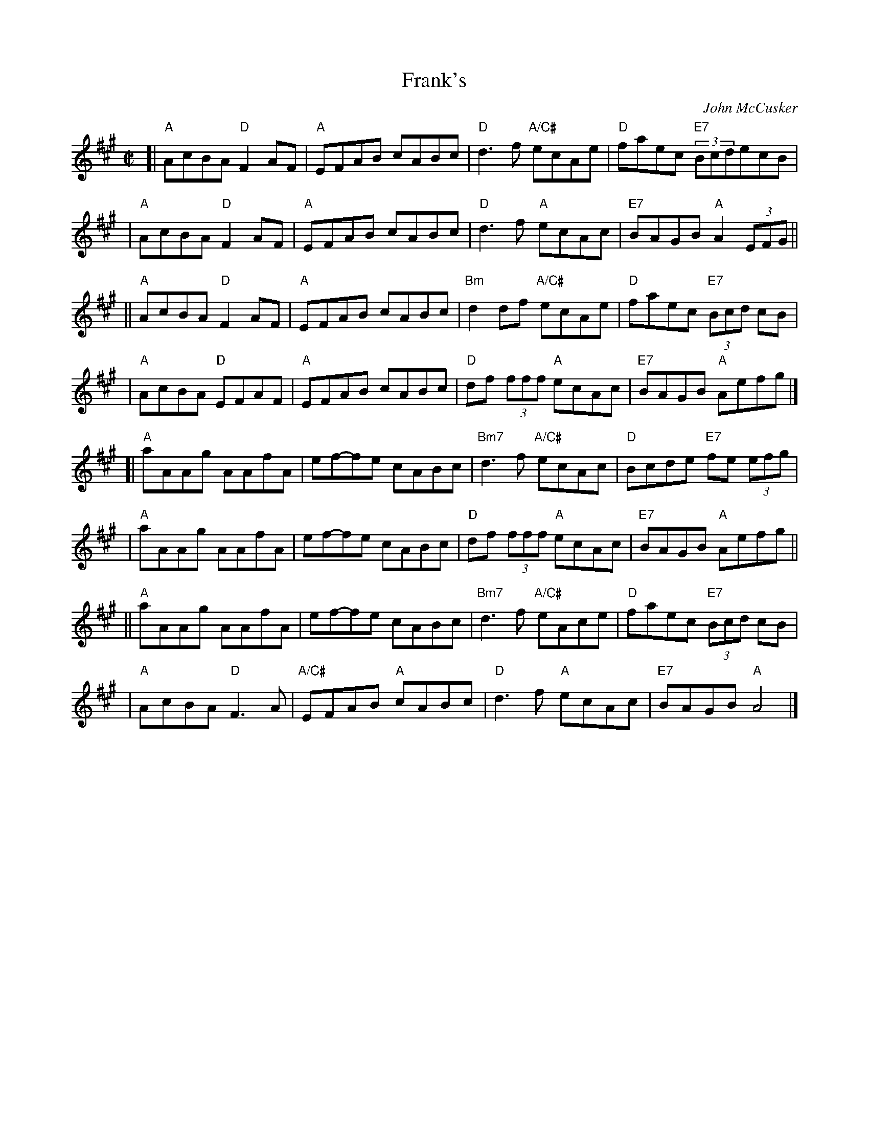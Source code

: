 X: 8
T: Frank's
C: John McCusker
I: RJ R-168
M: C|
L: 1/8
R: reel
K: A
[| "A"AcBA "D"F2AF | "A"EFAB cABc | "D"d3f "A/C#"ecAe | "D"faec "E7"(3BcdecB | 
|  "A"AcBA "D"F2AF | "A"EFAB cABc | "D"d3f "A"ecAc | "E7"BAGB "A"A2 (3EFG ||
|| "A"AcBA "D"F2AF | "A"EFAB cABc | "Bm"d2df "A/C#"ecAe | "D"faec "E7"(3Bcd cB | 
|  "A"AcBA "D"EFAF | "A"EFAB cABc | "D"df (3fff "A"ecAc | "E7"BAGB "A"Aefg |]
[| "A"aAAg AAfA | ef-fe cABc | "Bm7"d3f "A/C#"ecAc | "D"Bcde "E7"fe (3efg | 
|  "A"aAAg AAfA | ef-fe cABc | "D"df (3fff "A"ecAc | "E7"BAGB "A"Aefg ||
|| "A"aAAg AAfA | ef-fe cABc | "Bm7"d3f "A/C#"eAce | "D"faec "E7"(3Bcd cB | 
|  "A"AcBA "D"F3A | "A/C#"EFAB "A"cABc | "D"d3f "A"ecAc | "E7"BAGB "A"A4 |]

